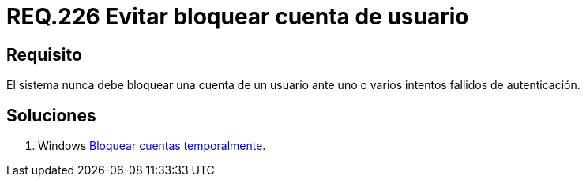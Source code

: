 :slug: rules/226/
:category: rules
:description: En el presente documento se detallan los requerimientos de seguridad relacionados a la gestión segura de autenticación de un usuario. En este caso, se recomienda que un sistema nunca bloquee la cuenta de usuario ante varios intentados fallidos de inicio de sesión.
:keywords: Sistema, Bloquear, Cuenta Usuario, Autenticación, Intentos, Seguridad.
:rules: yes

= REQ.226 Evitar bloquear cuenta de usuario

== Requisito

El sistema nunca debe bloquear una cuenta de un usuario
ante uno o varios intentos fallidos de autenticación.

== Soluciones

. +Windows+ link:../../defends/windows/bloquear-temporalmente/[Bloquear cuentas temporalmente].
